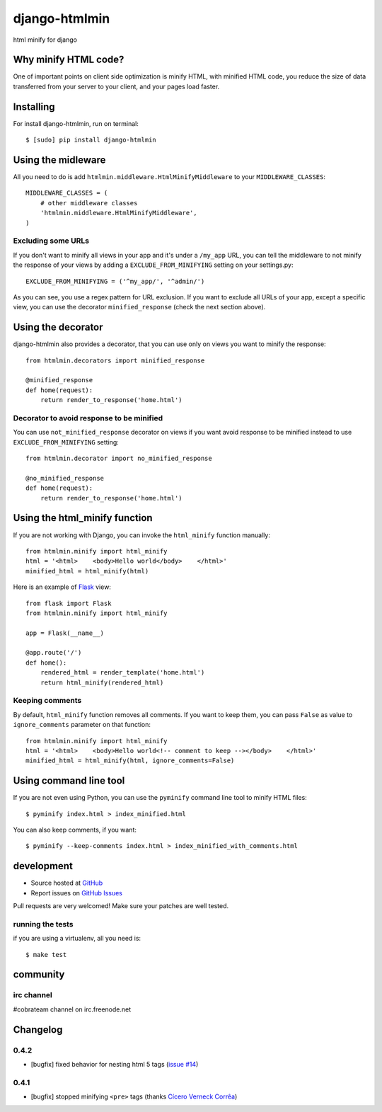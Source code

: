 ++++++++++++++
django-htmlmin
++++++++++++++

html minify for django

Why minify HTML code?
=====================

One of important points on client side optimization is minify HTML, with minified HTML code, you reduce the size of data transferred from your server to your client, and your pages load faster.

Installing
==========

For install django-htmlmin, run on terminal: ::

    $ [sudo] pip install django-htmlmin

Using the midleware
===================

All you need to do is add ``htmlmin.middleware.HtmlMinifyMiddleware`` to your ``MIDDLEWARE_CLASSES``: ::

    MIDDLEWARE_CLASSES = (
        # other middleware classes
        'htmlmin.middleware.HtmlMinifyMiddleware',
    )

Excluding some URLs
-------------------

If you don't want to minify all views in your app and it's under a ``/my_app`` URL, you can tell the middleware to not minify the response of your views by adding a ``EXCLUDE_FROM_MINIFYING`` setting on your settings.py: ::

    EXCLUDE_FROM_MINIFYING = ('^my_app/', '^admin/')

As you can see, you use a regex pattern for URL exclusion. If you want to exclude all URLs of your app, except a specific view, you can use the decorator ``minified_response`` (check the next section above).

Using the decorator
===================

django-htmlmin also provides a decorator, that you can use only on views you want to minify the response: ::

    from htmlmin.decorators import minified_response

    @minified_response
    def home(request):
        return render_to_response('home.html')

Decorator to avoid response to be minified
------------------------------------------

You can use ``not_minified_response`` decorator on views if you want avoid response to be minified instead to use ``EXCLUDE_FROM_MINIFYING`` setting: ::

    from htmlmin.decorator import no_minified_response

    @no_minified_response
    def home(request):
        return render_to_response('home.html')

Using the html_minify function
==============================

If you are not working with Django, you can invoke the ``html_minify`` function manually: ::

    from htmlmin.minify import html_minify
    html = '<html>    <body>Hello world</body>    </html>'
    minified_html = html_minify(html)

Here is an example of `Flask <http://flask.pocoo.org>`_ view: ::

    from flask import Flask
    from htmlmin.minify import html_minify

    app = Flask(__name__)

    @app.route('/')
    def home():
        rendered_html = render_template('home.html')
        return html_minify(rendered_html)

Keeping comments
----------------

By default, ``html_minify`` function removes all comments. If you want to keep them, you can pass ``False`` as value to ``ignore_comments`` parameter on that function: ::

    from htmlmin.minify import html_minify
    html = '<html>    <body>Hello world<!-- comment to keep --></body>    </html>'
    minified_html = html_minify(html, ignore_comments=False)


Using command line tool
=======================

If you are not even using Python, you can use the ``pyminify`` command line tool to minify HTML files: ::

    $ pyminify index.html > index_minified.html

You can also keep comments, if you want: ::

    $ pyminify --keep-comments index.html > index_minified_with_comments.html

development
===========

* Source hosted at `GitHub <http://github.com/cobrateam/django-htmlmin>`_
* Report issues on `GitHub Issues <http://github.com/cobrateam/django-htmlmin/issues>`_

Pull requests are very welcomed! Make sure your patches are well tested.

running the tests
-----------------

if you are using a virtualenv, all you need is:

::

    $ make test

community
=========

irc channel
-----------

#cobrateam channel on irc.freenode.net

Changelog
=========

0.4.2
-----

* [bugfix] fixed behavior for nesting html 5 tags (`issue #14 <https://github.com/cobrateam/django-htmlmin/issues/14>`_)

0.4.1
-----

* [bugfix] stopped minifying ``<pre>`` tags (thanks `Cícero Verneck Corrêa <https://github.com/cicerocomp>`_)
